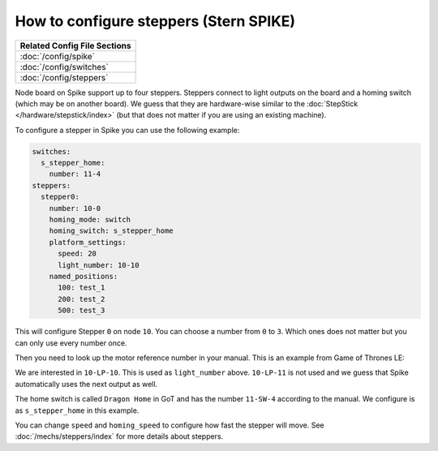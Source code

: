 How to configure steppers (Stern SPIKE)
=======================================

+------------------------------------------------------------------------------+
| Related Config File Sections                                                 |
+==============================================================================+
| :doc:`/config/spike`                                                         |
+------------------------------------------------------------------------------+
| :doc:`/config/switches`                                                      |
+------------------------------------------------------------------------------+
| :doc:`/config/steppers`                                                      |
+------------------------------------------------------------------------------+

Node board on Spike support up to four steppers.
Steppers connect to light outputs on the board and a homing switch (which may
be on another board).
We guess that they are hardware-wise similar to the
:doc:`StepStick </hardware/stepstick/index>` (but that does not matter if you
are using an existing machine).

To configure a stepper in Spike you can use the following example:

.. code-block:: mpf-config

   switches:
     s_stepper_home:
       number: 11-4
   steppers:
     stepper0:
       number: 10-0
       homing_mode: switch
       homing_switch: s_stepper_home
       platform_settings:
         speed: 20
         light_number: 10-10
       named_positions:
         100: test_1
         200: test_2
         500: test_3

This will configure Stepper ``0`` on node ``10``.
You can choose a number from ``0`` to ``3``.
Which ones does not matter but you can only use every number once.

Then you need to look up the motor reference number in your manual.
This is an example from Game of Thrones LE:

.. image:: /hardware/images/spike_stepper_table.png

We are interested in ``10-LP-10``.
This is used as ``light_number`` above.
``10-LP-11`` is not used and we guess that Spike automatically uses the next
output as well.

The home switch is called ``Dragon Home`` in GoT and has the number ``11-SW-4``
according to the manual.
We configure is as ``s_stepper_home`` in this example.

You can change ``speed`` and ``homing_speed`` to configure how fast the
stepper will move.
See :doc:`/mechs/steppers/index` for more details about steppers.
